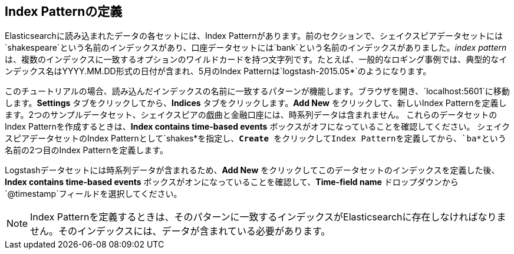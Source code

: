 [[tutorial-define-index]]
== Index Patternの定義

Elasticsearchに読み込まれたデータの各セットには、Index Patternがあります。前のセクションで、シェイクスピアデータセットには&#8203;`shakespeare`&#8203;という名前のインデックスがあり、口座データセットには&#8203;`bank`&#8203;という名前のインデックスがありました。_index pattern_&#8203;は、複数のインデックスに一致するオプションのワイルドカードを持つ文字列です。たとえば、一般的なロギング事例では、典型的なインデックス名はYYYY.MM.DD形式の日付が含まれ、5月のIndex Patternは&#8203;`logstash-2015.05*`&#8203;のようになります。

このチュートリアルの場合、読み込んだインデックスの名前に一致するパターンが機能します。ブラウザを開き、&#8203;`localhost:5601`&#8203;に移動します。*Settings* タブをクリックしてから、*Indices* タブをクリックします。*Add New* をクリックして、新しいIndex Patternを定義します。2つのサンプルデータセット、シェイクスピアの戯曲と金融口座には、時系列データは含まれません。
これらのデータセットのIndex Patternを作成するときは、*Index contains time-based events* ボックスがオフになっていることを確認してください。
シェイクスピアデータセットのIndex Patternとして&#8203;`shakes*`&#8203;を指定し、*Create* をクリックしてIndex Patternを定義してから、&#8203;`ba*`&#8203;という名前の2つ目のIndex Patternを定義します。

Logstashデータセットには時系列データが含まれるため、*Add New* をクリックしてこのデータセットのインデックスを定義した後、*Index contains time-based events* ボックスがオンになっていることを確認して、*Time-field name* ドロップダウンから&#8203;`@timestamp`&#8203;フィールドを選択してください。

NOTE: Index Patternを定義するときは、そのパターンに一致するインデックスがElasticsearchに存在しなければなりません。そのインデックスには、データが含まれている必要があります。
